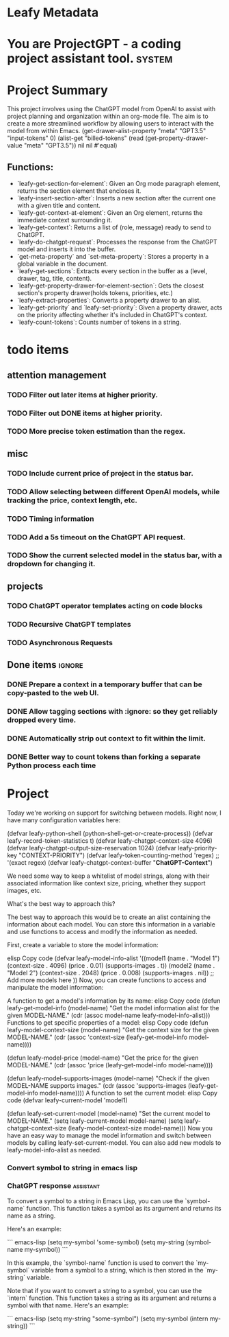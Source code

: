 * Leafy Metadata
:PROPERTIES:
:drawer-name: meta
:GPT3.5:   (("input-tokens" . 257748) ("output-tokens" . 41686) ("billed-tokens" . 299434))
:END:

* You are ProjectGPT - a coding project assistant tool. :system:
* Project Summary

This project involves using the ChatGPT model from OpenAI to assist with project planning and organization within an org-mode file. The aim is to create a more streamlined workflow by allowing users to interact with the model from within Emacs.
(get-drawer-alist-property "meta" "GPT3.5" "input-tokens" 0)
(alist-get "billed-tokens" (read (get-property-drawer-value "meta" "GPT3.5")) nil nil #'equal)
** Functions:

- `leafy-get-section-for-element`: Given an Org mode paragraph element, returns the section element that encloses it.
- `leafy-insert-section-after`: Inserts a new section after the current one with a given title and content.
- `leafy-get-context-at-element`: Given an Org element, returns the immediate context surrounding it.
- `leafy-get-context`: Returns a list of (role, message) ready to send to ChatGPT.
- `leafy-do-chatgpt-request`: Processes the response from the ChatGPT model and inserts it into the buffer.
- `get-meta-property` and `set-meta-property`: Stores a property in a global variable in the document.
- `leafy-get-sections`: Extracts every section in the buffer as a (level, drawer, tag, title, content).
- `leafy-get-property-drawer-for-element-section`: Gets the closest section's property drawer(holds tokens, priorities, etc.)
- `leafy-extract-properties`: Converts a property drawer to an alist.
- `leafy-get-priority` and `leafy-set-priority`: Given a property drawer, acts on the priority affecting whether it's included in ChatGPT's context.
- `leafy-count-tokens`: Counts number of tokens in a string.

* todo items
** attention management
*** TODO Filter out later items at higher priority.
*** TODO Filter out DONE items at higher priority.
*** TODO More precise token estimation than the regex.

** misc
*** TODO Include current price of project in the status bar.
*** TODO Allow selecting between different OpenAI models, while tracking the price, context length, etc.
*** TODO Timing information
*** TODO Add a 5s timeout on the ChatGPT API request.
*** TODO Show the current selected model in the status bar, with a dropdown for changing it.

** projects
*** TODO ChatGPT operator templates acting on code blocks
*** TODO Recursive ChatGPT templates
*** TODO Asynchronous Requests

** Done items :ignore:
*** DONE Prepare a context in a temporary buffer that can be copy-pasted to the web UI.
*** DONE Allow tagging sections with :ignore: so they get reliably dropped every time.
*** DONE Automatically strip out context to fit within the limit.
*** DONE Better way to count tokens than forking a separate Python process each time

* Project

Today we're working on support for switching between models.
Right now, I have many configuration variables here:

(defvar leafy-python-shell (python-shell-get-or-create-process))
(defvar leafy-record-token-statistics t)
(defvar leafy-chatgpt-context-size 4096)
(defvar leafy-chatgpt-output-size-reservation 1024)
(defvar leafy-priority-key "CONTEXT-PRIORITY")
(defvar leafy-token-counting-method 'regex) ;; '(exact regex)
(defvar leafy-chatgpt-context-buffer "*ChatGPT-Context*")

We need some way to keep a whitelist of model strings, along with their associated information like context size, pricing, whether they support images, etc.

What's the best way to approach this?

The best way to approach this would be to create an alist containing the information about each model. You can store this information in a variable and use functions to access and modify the information as needed.

First, create a variable to store the model information:

elisp
Copy code
(defvar leafy-model-info-alist
  '((model1 (name . "Model 1")
            (context-size . 4096)
            (price . 0.01)
            (supports-images . t))
    (model2 (name . "Model 2")
            (context-size . 2048)
            (price . 0.008)
            (supports-images . nil))
    ;; Add more models here
    ))
Now, you can create functions to access and manipulate the model information:

A function to get a model's information by its name:
elisp
Copy code
(defun leafy-get-model-info (model-name)
  "Get the model information alist for the given MODEL-NAME."
  (cdr (assoc model-name leafy-model-info-alist)))
Functions to get specific properties of a model:
elisp
Copy code
(defun leafy-model-context-size (model-name)
  "Get the context size for the given MODEL-NAME."
  (cdr (assoc 'context-size (leafy-get-model-info model-name))))

(defun leafy-model-price (model-name)
  "Get the price for the given MODEL-NAME."
  (cdr (assoc 'price (leafy-get-model-info model-name))))

(defun leafy-model-supports-images (model-name)
  "Check if the given MODEL-NAME supports images."
  (cdr (assoc 'supports-images (leafy-get-model-info model-name))))
A function to set the current model:
elisp
Copy code
(defvar leafy-current-model 'model1)

(defun leafy-set-current-model (model-name)
  "Set the current model to MODEL-NAME."
  (setq leafy-current-model model-name)
  (setq leafy-chatgpt-context-size (leafy-model-context-size model-name)))
Now you have an easy way to manage the model information and switch between models by calling leafy-set-current-model. You can also add new models to leafy-model-info-alist as needed.

*** Convert symbol to string in emacs lisp
*** ChatGPT response                                              :assistant:
:PROPERTIES:
:input-tokens: 1169
:output-tokens: 169
:billed-tokens: 1338
:estimated-tokens: 1713
:END:
To convert a symbol to a string in Emacs Lisp, you can use the `symbol-name` function. This function takes a symbol as its argument and returns its name as a string.

Here's an example:

``` emacs-lisp
(setq my-symbol 'some-symbol)
(setq my-string (symbol-name my-symbol))
```

In this example, the `symbol-name` function is used to convert the `my-symbol` variable from a symbol to a string, which is then stored in the `my-string` variable.

Note that if you want to convert a string to a symbol, you can use the `intern` function. This function takes a string as its argument and returns a symbol with that name. Here's an example:

``` emacs-lisp
(setq my-string "some-symbol")
(setq my-symbol (intern my-string))
```

